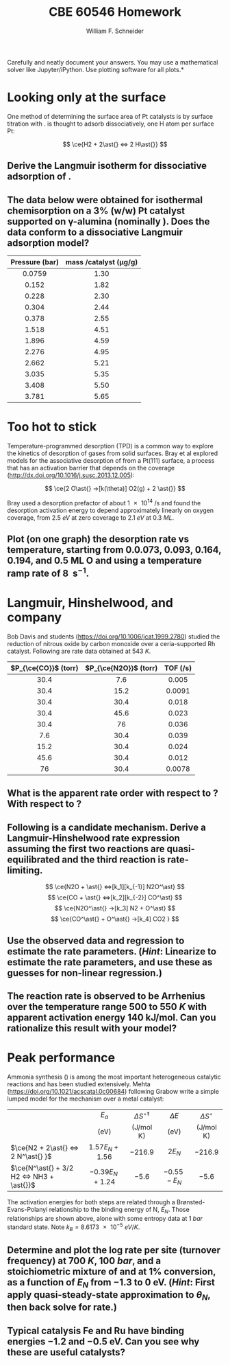 #+BEGIN_OPTIONS
#+AUTHOR: William F. Schneider
#+TITLE: CBE 60546 Homework
#+EMAIL: wschneider@nd.edu
#+LATEX_CLASS_OPTIONS: [11pt]
#+LATEX_HEADER:\usepackage[left=1in, right=1in, top=1in, bottom=1in, nohead]{geometry}
#+LATEX_HEADER:\geometry{margin=1.0in}
#+LATEX_HEADER:\usepackage{hyperref}
#+LATEX_HEADER:\usepackage{amsmath}
#+LATEX_HEADER:\usepackage{graphicx}
#+LATEX_HEADER:\usepackage{epstopdf}
#+LATEX_HEADER:\usepackage{fancyhdr}
#+LATEX_HEADER:\pagestyle{fancy}
#+LATEX_HEADER:\fancyhf{}
#+LATEX_HEADER:\usepackage[labelfont=bf]{caption}
#+LATEX_HEADER:\usepackage{setspace}
#+LATEX_HEADER:\setlength{\headheight}{10.2pt}
#+LATEX_HEADER:\setlength{\headsep}{20pt}
#+LATEX_HEADER:\renewcommand{\headrulewidth}{0.5pt}
#+LATEX_HEADER:\renewcommand{\footrulewidth}{0.5pt}
#+LATEX_HEADER:\lfoot{\today}
#+LATEX_HEADER:\cfoot{\copyright\ 2021 W.\ F.\ Schneider}
#+LATEX_HEADER:\rfoot{\thepage}
#+LATEX_HEADER:\chead{\bf{Advanced Chemical Reaction Engineering (CBE 60546)\vspace{12pt}}}
#+LATEX_HEADER:\lhead{\bf{Homework 5}}
#+LATEX_HEADER:\rhead{\bf{Due October 12, 2021}}
#+LATEX_HEADER:\usepackage{titlesec}
#+LATEX_HEADER:\titlespacing*{\section}
#+LATEX_HEADER:{0pt}{0.6\baselineskip}{0.2\baselineskip}
#+LATEX_HEADER:\title{University of Notre Dame\\Advanced Chemical Engineering Thermodynamics\\(CBE 60553)}
#+LATEX_HEADER:\author{Prof. William F.\ Schneider}
#+LATEX_HEADER:\usepackage{siunitx}
#+LATEX_HEADER:\usepackage[version=3]{mhchem}
#+LATEX_HEADER:\def\dbar{{\mathchar'26\mkern-12mu d}}

#+EXPORT_EXCLUDE_TAGS: noexport
#+OPTIONS: toc:nil
#+OPTIONS: H:3 num:3
#+OPTIONS: ':t
#+END_OPTIONS

\noindent *Carefully and neatly document your answers.  You may use a mathematical solver like Jupyter/iPython. Use plotting software for all plots.*

* Key ideas                                                        :noexport:
- Langmuir isotherm
- TPD
- surface reaction
- Sabatier principle

* Looking only at the surface
One method of determining the surface area of Pt catalysts is by surface titration with \ce{H2}. \ce{H2} is thought to adsorb dissociatively, one H atom per surface Pt:

  \[ \ce{H2 + 2\ast{} <=> 2 H\ast{}} \]
** Derive the Langmuir isotherm for dissociative adsorption of \ce{H2}.

** The data below were obtained for isothermal \ce{H2} chemisorption on a 3% (w/w) Pt catalyst supported on \gamma-alumina (nominally \ce{Al2O3}). Does the data conform to a dissociative Langmuir adsorption model?

|      <c>       |                        <c>                         |
|----------------+----------------------------------------------------|
| Pressure (bar) | mass \ce{H2}/catalyst (\si{\micro\gram\per\gram})  |
|----------------+----------------------------------------------------|
|     0.0759     |                        1.30                        |
|     0.152      |                        1.82                        |
|     0.228      |                        2.30                        |
|     0.304      |                        2.44                        |
|     0.378      |                        2.55                        |
|     1.518      |                        4.51                        |
|     1.896      |                        4.59                        |
|     2.276      |                        4.95                        |
|     2.662      |                        5.21                        |
|     3.035      |                        5.35                        |
|     3.408      |                        5.50                        |
|     3.781      |                        5.65                        |
|----------------+----------------------------------------------------|

* Too hot to stick
Temperature-programmed desorption (TPD) is a common way to explore the kinetics of desorption of gases from solid surfaces. Bray et al explored models for the associative desorption of \ce{O2} from a Pt(111) surface, a process that has an activation barrier that depends on the coverage (http://dx.doi.org/10.1016/j.susc.2013.12.005):

   \[ \ce{2 O\ast{} ->[k(\theta)] O2(g) + 2 \ast{}} \]

\noindent Bray used a desorption prefactor of about \SI{1e14}{\per\second} and found the desorption activation energy to depend approximately linearly on oxygen coverage, from \SI{2.5}{eV} at zero coverage to \SI{2.1}{eV} at \SI{0.3}{ML}.  

** Plot (on one graph) the \ce{O2} desorption rate vs temperature, starting from 0.0.073, 0.093, 0.164, 0.194, and 0.5 ML O and using a temperature ramp rate of \SI{8}{\Kelvin\per\second}. 
* Langmuir, Hinshelwood, and company
Bob Davis and students (https://doi.org/10.1006/jcat.1999.2780) studied the reduction of nitrous oxide by carbon monoxide over a ceria-supported Rh catalyst.  Following are rate data obtained at \SI{543}{K}.

|         <c>          |          <c>          |          <c>           |
|----------------------+-----------------------+------------------------|
| $P_{\ce{CO}}$ (torr) | $P_{\ce{N2O}}$ (torr) | TOF (\si{\per\second}) |
|----------------------+-----------------------+------------------------|
|         30.4         |          7.6          |         0.005          |
|         30.4         |         15.2          |         0.0091         |
|         30.4         |         30.4          |         0.018          |
|         30.4         |         45.6          |         0.023          |
|         30.4         |          76           |         0.036          |
|         7.6          |         30.4          |         0.039          |
|         15.2         |         30.4          |         0.024          |
|         45.6         |         30.4          |         0.012          |
|          76          |         30.4          |         0.0078         |
|----------------------+-----------------------+------------------------|

** What is the apparent rate order with respect to \ce{CO}? With respect to \ce{N2O}?

** Following is a candidate mechanism. Derive a Langmuir-Hinshelwood rate expression assuming the first two reactions are quasi-equilibrated and the third reaction is rate-limiting.

  \[ \ce{N2O + \ast{} <=>[k_1][k_{-1}] N2O^\ast} \]
  \[ \ce{CO + \ast{} <=>[k_2][k_{-2}] CO^\ast} \]
  \[ \ce{N2O^\ast{} ->[k_3] N2 + O^\ast} \]
  \[ \ce{CO^\ast{} + O^\ast{} ->[k_4] CO2 } \]

** Use the observed data and regression to estimate the rate parameters. (/Hint/: Linearize to estimate the rate parameters, and use these as guesses for non-linear regression.)

** The reaction rate is observed to be Arrhenius over the temperature range 500 to \SI{550}{K} with apparent activation energy \SI{140}{\kilo\joule\per\mole}. Can you rationalize this result with your model?

* Peak performance
Ammonia synthesis (\ce{N2 + 3 H2 <=> 2 NH3}) is among the most important heterogeneous catalytic reactions and has been studied extensively. Mehta (https://doi.org/10.1021/acscatal.0c00684) following Grabow write a simple lumped model for the mechanism over a metal catalyst:

|                                           |        <c>         |             <c>             |     <c>     |       <c>        |
|-------------------------------------------+--------------------+-----------------------------+-------------+------------------|
|                                           |       $E_a$        | $\Delta S^{\circ\ddagger}$  | $\Delta E$  | $\Delta S^\circ$ |
|                                           |        (eV)        |          (J/mol K)          |   (eV)      |    (J/mol K)     |
|-------------------------------------------+--------------------+-----------------------------+-------------+------------------|
| $\ce{N2 + 2\ast{} <=> 2 N^\ast{} }$       | $1.57 E_N + 1.56$  |          $-216.9$           |   $2 E_N$   |     $-216.9$     |
| $\ce{N^\ast{} + 3/2 H2 <=> NH3 + \ast{}}$ | $-0.39 E_N + 1.24$ |           $-5.6$            | $-0.55-E_N$ |      $-5.6$      |
|-------------------------------------------+--------------------+-----------------------------+-------------+------------------|

\noindent The activation energies for both steps are related through a Br\o{}nsted-Evans-Polanyi relationship to the binding energy of N, $E_N$. Those relationships are shown above, alone with some entropy data at \SI{1}{bar} standard state. Note $k_B = \SI{8.6173e-5}{eV/K}$.

** Determine and plot the log rate per site (turnover frequency) at \SI{700}{K}, \SI{100}{bar}, and a stoichiometric mixture of \ce{N2} and \ce{H2} at 1% conversion, as a function of $E_N$ from $-1.3$ to $0$ eV.  (/Hint/: First apply quasi-steady-state approximation to $\theta_N$, then back solve for rate.)

** Typical catalysis Fe and Ru have binding energies $-1.2$  and $-0.5$ eV.  Can you see why these are useful catalysts?


** Thermo :noexport:
700K

| NH3 | 227.8 | -52.6 |
| N2  | 216.9 |     0 |
| H2  | 155.6 |     0 |


